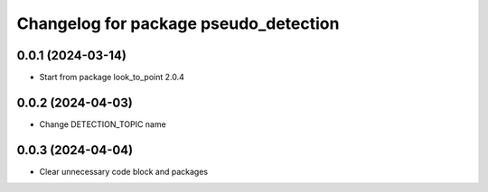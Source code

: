 ^^^^^^^^^^^^^^^^^^^^^^^^^^^^^^^^^^^
Changelog for package pseudo_detection
^^^^^^^^^^^^^^^^^^^^^^^^^^^^^^^^^^^

0.0.1 (2024-03-14)
------------------
* Start from package look_to_point 2.0.4

0.0.2 (2024-04-03)
------------------
* Change DETECTION_TOPIC name

0.0.3 (2024-04-04)
------------------
* Clear unnecessary code block and packages